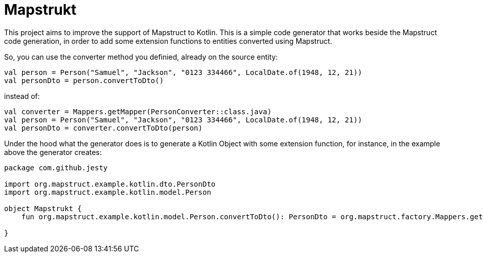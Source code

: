 # Mapstrukt

This project aims to improve the support of Mapstruct to Kotlin.
This is a simple code generator that works beside the Mapstruct code generation, in order to add some extension functions to entities converted using Mapstruct.

So, you can use the converter method you definied, already on the source entity:

[source,kotlin]
----
val person = Person("Samuel", "Jackson", "0123 334466", LocalDate.of(1948, 12, 21))
val personDto = person.convertToDto()
----

instead of:

[source,kotlin]
----
val converter = Mappers.getMapper(PersonConverter::class.java)
val person = Person("Samuel", "Jackson", "0123 334466", LocalDate.of(1948, 12, 21))
val personDto = converter.convertToDto(person)
----

Under the hood what the generator does is to generate a Kotlin Object with some extension function, for instance, in the example above the generator creates:

[source,kotlin]
----
package com.github.jesty
  
import org.mapstruct.example.kotlin.dto.PersonDto
import org.mapstruct.example.kotlin.model.Person

object Mapstrukt {
    fun org.mapstruct.example.kotlin.model.Person.convertToDto(): PersonDto = org.mapstruct.factory.Mappers.getMapper(org.mapstruct.example.kotlin.converter.PersonConverter::class.java).convertToDto(this)

}
----
